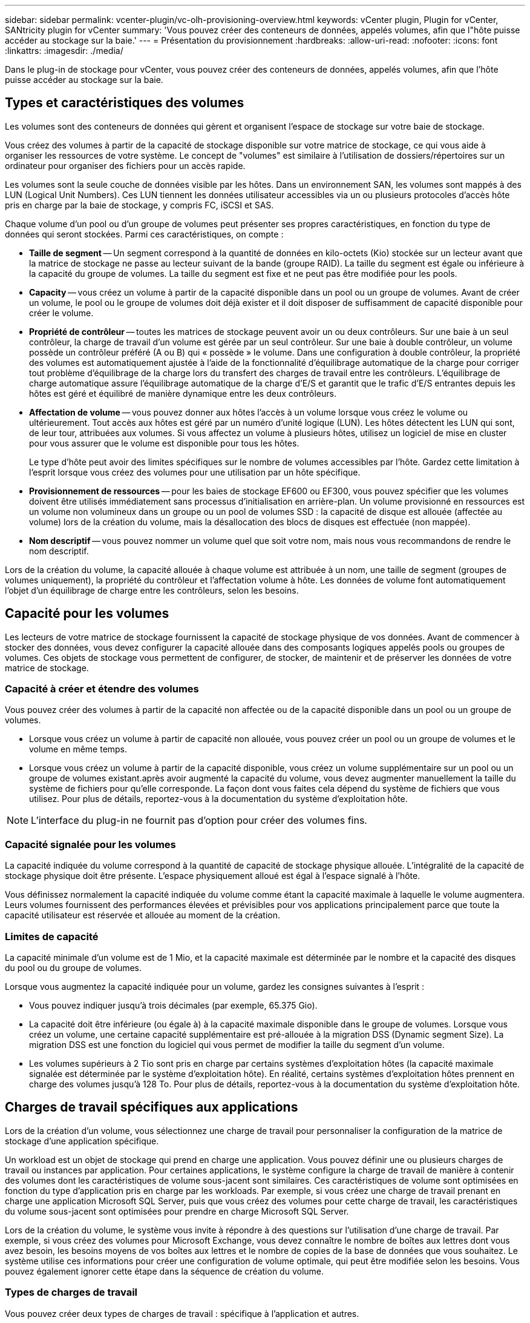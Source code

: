 ---
sidebar: sidebar 
permalink: vcenter-plugin/vc-olh-provisioning-overview.html 
keywords: vCenter plugin, Plugin for vCenter, SANtricity plugin for vCenter 
summary: 'Vous pouvez créer des conteneurs de données, appelés volumes, afin que l"hôte puisse accéder au stockage sur la baie.' 
---
= Présentation du provisionnement
:hardbreaks:
:allow-uri-read: 
:nofooter: 
:icons: font
:linkattrs: 
:imagesdir: ./media/


[role="lead"]
Dans le plug-in de stockage pour vCenter, vous pouvez créer des conteneurs de données, appelés volumes, afin que l'hôte puisse accéder au stockage sur la baie.



== Types et caractéristiques des volumes

Les volumes sont des conteneurs de données qui gèrent et organisent l'espace de stockage sur votre baie de stockage.

Vous créez des volumes à partir de la capacité de stockage disponible sur votre matrice de stockage, ce qui vous aide à organiser les ressources de votre système. Le concept de "volumes" est similaire à l'utilisation de dossiers/répertoires sur un ordinateur pour organiser des fichiers pour un accès rapide.

Les volumes sont la seule couche de données visible par les hôtes. Dans un environnement SAN, les volumes sont mappés à des LUN (Logical Unit Numbers). Ces LUN tiennent les données utilisateur accessibles via un ou plusieurs protocoles d'accès hôte pris en charge par la baie de stockage, y compris FC, iSCSI et SAS.

Chaque volume d'un pool ou d'un groupe de volumes peut présenter ses propres caractéristiques, en fonction du type de données qui seront stockées. Parmi ces caractéristiques, on compte :

* *Taille de segment* -- Un segment correspond à la quantité de données en kilo-octets (Kio) stockée sur un lecteur avant que la matrice de stockage ne passe au lecteur suivant de la bande (groupe RAID). La taille du segment est égale ou inférieure à la capacité du groupe de volumes. La taille du segment est fixe et ne peut pas être modifiée pour les pools.
* *Capacity* -- vous créez un volume à partir de la capacité disponible dans un pool ou un groupe de volumes. Avant de créer un volume, le pool ou le groupe de volumes doit déjà exister et il doit disposer de suffisamment de capacité disponible pour créer le volume.
* *Propriété de contrôleur* -- toutes les matrices de stockage peuvent avoir un ou deux contrôleurs. Sur une baie à un seul contrôleur, la charge de travail d'un volume est gérée par un seul contrôleur. Sur une baie à double contrôleur, un volume possède un contrôleur préféré (A ou B) qui « possède » le volume. Dans une configuration à double contrôleur, la propriété des volumes est automatiquement ajustée à l'aide de la fonctionnalité d'équilibrage automatique de la charge pour corriger tout problème d'équilibrage de la charge lors du transfert des charges de travail entre les contrôleurs. L'équilibrage de charge automatique assure l'équilibrage automatique de la charge d'E/S et garantit que le trafic d'E/S entrantes depuis les hôtes est géré et équilibré de manière dynamique entre les deux contrôleurs.
* *Affectation de volume* -- vous pouvez donner aux hôtes l'accès à un volume lorsque vous créez le volume ou ultérieurement. Tout accès aux hôtes est géré par un numéro d'unité logique (LUN). Les hôtes détectent les LUN qui sont, de leur tour, attribuées aux volumes. Si vous affectez un volume à plusieurs hôtes, utilisez un logiciel de mise en cluster pour vous assurer que le volume est disponible pour tous les hôtes.
+
Le type d'hôte peut avoir des limites spécifiques sur le nombre de volumes accessibles par l'hôte. Gardez cette limitation à l'esprit lorsque vous créez des volumes pour une utilisation par un hôte spécifique.

* *Provisionnement de ressources* -- pour les baies de stockage EF600 ou EF300, vous pouvez spécifier que les volumes doivent être utilisés immédiatement sans processus d'initialisation en arrière-plan. Un volume provisionné en ressources est un volume non volumineux dans un groupe ou un pool de volumes SSD : la capacité de disque est allouée (affectée au volume) lors de la création du volume, mais la désallocation des blocs de disques est effectuée (non mappée).
* *Nom descriptif* -- vous pouvez nommer un volume quel que soit votre nom, mais nous vous recommandons de rendre le nom descriptif.


Lors de la création du volume, la capacité allouée à chaque volume est attribuée à un nom, une taille de segment (groupes de volumes uniquement), la propriété du contrôleur et l'affectation volume à hôte. Les données de volume font automatiquement l'objet d'un équilibrage de charge entre les contrôleurs, selon les besoins.



== Capacité pour les volumes

Les lecteurs de votre matrice de stockage fournissent la capacité de stockage physique de vos données. Avant de commencer à stocker des données, vous devez configurer la capacité allouée dans des composants logiques appelés pools ou groupes de volumes. Ces objets de stockage vous permettent de configurer, de stocker, de maintenir et de préserver les données de votre matrice de stockage.



=== Capacité à créer et étendre des volumes

Vous pouvez créer des volumes à partir de la capacité non affectée ou de la capacité disponible dans un pool ou un groupe de volumes.

* Lorsque vous créez un volume à partir de capacité non allouée, vous pouvez créer un pool ou un groupe de volumes et le volume en même temps.
* Lorsque vous créez un volume à partir de la capacité disponible, vous créez un volume supplémentaire sur un pool ou un groupe de volumes existant.après avoir augmenté la capacité du volume, vous devez augmenter manuellement la taille du système de fichiers pour qu'elle corresponde. La façon dont vous faites cela dépend du système de fichiers que vous utilisez. Pour plus de détails, reportez-vous à la documentation du système d'exploitation hôte.



NOTE: L'interface du plug-in ne fournit pas d'option pour créer des volumes fins.



=== Capacité signalée pour les volumes

La capacité indiquée du volume correspond à la quantité de capacité de stockage physique allouée. L'intégralité de la capacité de stockage physique doit être présente. L'espace physiquement alloué est égal à l'espace signalé à l'hôte.

Vous définissez normalement la capacité indiquée du volume comme étant la capacité maximale à laquelle le volume augmentera. Leurs volumes fournissent des performances élevées et prévisibles pour vos applications principalement parce que toute la capacité utilisateur est réservée et allouée au moment de la création.



=== Limites de capacité

La capacité minimale d'un volume est de 1 Mio, et la capacité maximale est déterminée par le nombre et la capacité des disques du pool ou du groupe de volumes.

Lorsque vous augmentez la capacité indiquée pour un volume, gardez les consignes suivantes à l'esprit :

* Vous pouvez indiquer jusqu'à trois décimales (par exemple, 65.375 Gio).
* La capacité doit être inférieure (ou égale à) à la capacité maximale disponible dans le groupe de volumes. Lorsque vous créez un volume, une certaine capacité supplémentaire est pré-allouée à la migration DSS (Dynamic segment Size). La migration DSS est une fonction du logiciel qui vous permet de modifier la taille du segment d'un volume.
* Les volumes supérieurs à 2 Tio sont pris en charge par certains systèmes d'exploitation hôtes (la capacité maximale signalée est déterminée par le système d'exploitation hôte). En réalité, certains systèmes d'exploitation hôtes prennent en charge des volumes jusqu'à 128 To. Pour plus de détails, reportez-vous à la documentation du système d'exploitation hôte.




== Charges de travail spécifiques aux applications

Lors de la création d'un volume, vous sélectionnez une charge de travail pour personnaliser la configuration de la matrice de stockage d'une application spécifique.

Un workload est un objet de stockage qui prend en charge une application. Vous pouvez définir une ou plusieurs charges de travail ou instances par application. Pour certaines applications, le système configure la charge de travail de manière à contenir des volumes dont les caractéristiques de volume sous-jacent sont similaires. Ces caractéristiques de volume sont optimisées en fonction du type d'application pris en charge par les workloads. Par exemple, si vous créez une charge de travail prenant en charge une application Microsoft SQL Server, puis que vous créez des volumes pour cette charge de travail, les caractéristiques du volume sous-jacent sont optimisées pour prendre en charge Microsoft SQL Server.

Lors de la création du volume, le système vous invite à répondre à des questions sur l'utilisation d'une charge de travail. Par exemple, si vous créez des volumes pour Microsoft Exchange, vous devez connaître le nombre de boîtes aux lettres dont vous avez besoin, les besoins moyens de vos boîtes aux lettres et le nombre de copies de la base de données que vous souhaitez. Le système utilise ces informations pour créer une configuration de volume optimale, qui peut être modifiée selon les besoins. Vous pouvez également ignorer cette étape dans la séquence de création du volume.



=== Types de charges de travail

Vous pouvez créer deux types de charges de travail : spécifique à l'application et autres.

* *Spécifique à l'application* -- lorsque vous créez des volumes à l'aide d'une charge de travail spécifique à l'application, le système peut recommander une configuration de volume optimisée pour minimiser les conflits entre les E/S de la charge de travail de l'application et tout autre trafic à partir de votre instance d'application. Les caractéristiques de volume comme le type d'E/S, la taille de segment, la propriété des contrôleurs et le cache de lecture et d'écriture sont automatiquement recommandées et optimisées pour les charges de travail créées pour les types d'applications suivants.
+
** Microsoft SQL Server
** Microsoft Exchange Server
** Applications de vidéosurveillance
** VMware ESXi (pour les volumes à utiliser avec le système de fichiers des ordinateurs virtuels)
+
Vous pouvez revoir la configuration de volume recommandée et modifier, ajouter ou supprimer les volumes et les caractéristiques recommandés par le système à l'aide de la boîte de dialogue Ajouter/Modifier des volumes.



* *Autres (ou applications sans support de création de volume spécifique)* -- D'autres charges de travail utilisent une configuration de volume que vous devez spécifier manuellement lorsque vous souhaitez créer une charge de travail qui n'est pas associée à une application spécifique ou si le système ne dispose pas d'une optimisation intégrée pour l'application que vous prévoyez d'utiliser sur la baie de stockage. Vous devez spécifier manuellement la configuration du volume à l'aide de la boîte de dialogue Ajouter/Modifier des volumes.




=== Vues d'applications et de workloads

Pour afficher les applications et les charges de travail, lancez System Manager. Dans cette interface, vous pouvez afficher les informations associées à une charge de travail spécifique aux applications de deux manières différentes :

* Vous pouvez sélectionner l'onglet applications et charges de travail de la mosaïque volumes pour afficher les volumes de la baie de stockage regroupés par charge de travail et le type d'application auquel la charge de travail est associée.
* Vous pouvez sélectionner l'onglet applications et charges de travail de la mosaïque Performance pour afficher les indicateurs de performance (latence, opérations d'entrée/sortie par seconde et Mo) des objets logiques. Les objets sont regroupés par application et charge de travail associée. En recueillant ces données de performances à intervalles réguliers, vous pouvez établir les mesures de base et analyser les tendances, ce qui peut vous aider à étudier les problèmes liés aux performances d'E/S.

